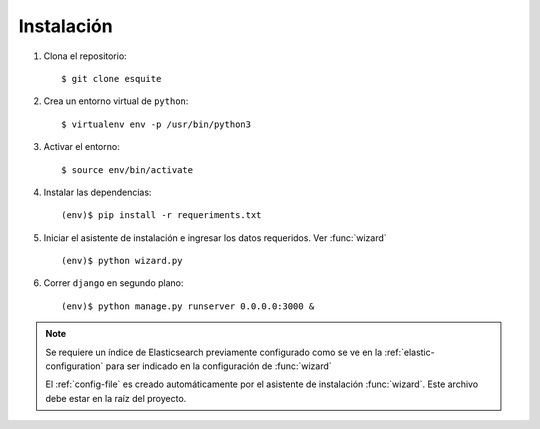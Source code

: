Instalación
===========

1. Clona el repositorio::
        
    $ git clone esquite

2. Crea un entorno virtual de ``python``::

    $ virtualenv env -p /usr/bin/python3

3. Activar el entorno::

    $ source env/bin/activate

4. Instalar las dependencias::

    (env)$ pip install -r requeriments.txt

5. Iniciar el asistente de instalación e ingresar los datos requeridos. Ver
   :func:`wizard` ::

    (env)$ python wizard.py

6. Correr ``django`` en segundo plano::

    (env)$ python manage.py runserver 0.0.0.0:3000 &

.. note::

  Se requiere un índice de Elasticsearch previamente configurado como se ve en
  la :ref:`elastic-configuration` para ser indicado en la configuración de
  :func:`wizard`

  El :ref:`config-file` es creado automáticamente por el asistente de
  instalación :func:`wizard`. Este archivo debe estar en la raíz del
  proyecto.
